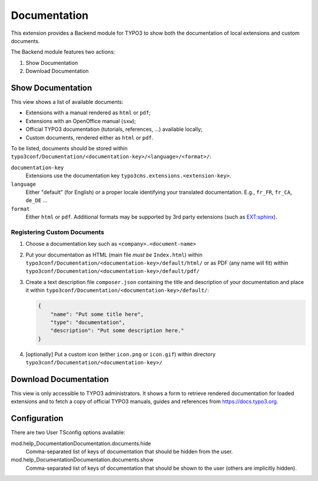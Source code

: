 .. ==================================================
.. FOR YOUR INFORMATION
.. --------------------------------------------------
.. -*- coding: utf-8 -*- with BOM.


.. _start:

=============
Documentation
=============

This extension provides a Backend module for TYPO3 to show both the documentation of local extensions and custom
documents.

The Backend module features two actions:

#. Show Documentation
#. Download Documentation


Show Documentation
==================

This view shows a list of available documents:

- Extensions with a manual rendered as ``html`` or ``pdf``;
- Extensions with an OpenOffice manual (``sxw``);
- Official TYPO3 documentation (tutorials, references, ...) available locally;
- Custom documents, rendered either as ``html`` or ``pdf``.

To be listed, documents should be stored within ``typo3conf/Documentation/<documentation-key>/<language>/<format>/``:

``documentation-key``
	Extensions use the documentation key ``typo3cms.extensions.<extension-key>``.

``language``
	Either "default" (for English) or a proper locale identifying your translated documentation. E.g.,
	``fr_FR``, ``fr_CA``, ``de_DE`` ...

``format``
	Either ``html`` or ``pdf``. Additional formats may be supported by 3rd party extensions
	(such as `EXT:sphinx <http://typo3.org/extensions/repository/view/sphinx>`_).


Registering Custom Documents
----------------------------

#. Choose a documentation key such as ``<company>.<document-name>``

#. Put your documentation as HTML (main file *must be* ``Index.html``) within
   ``typo3conf/Documentation/<documentation-key>/default/html/`` or as PDF (any name will fit) within
   ``typo3conf/Documentation/<documentation-key>/default/pdf/``

#. Create a text description file ``composer.json`` containing the title and description of your documentation and place
   it within ``typo3conf/Documentation/<documentation-key>/default/``:

   .. code-block:: json

       {
           "name": "Put some title here",
           "type": "documentation",
           "description": "Put some description here."
       }

#. [optionally] Put a custom icon (either ``icon.png`` or ``icon.gif``) within directory
   ``typo3conf/Documentation/<documentation-key>/``


Download Documentation
======================

This view is only accessible to TYPO3 administrators. It shows a form to retrieve rendered documentation for loaded
extensions and to fetch a copy of official TYPO3 manuals, guides and references from https://docs.typo3.org.


Configuration
=============

There are two User TSconfig options available:

mod.help_DocumentationDocumentation.documents.hide
  Comma-separated list of keys of documentation that should be hidden from the user.

mod.help_DocumentationDocumentation.documents.show
  Comma-separated list of keys of documentation that should be shown to the user (others are implicitly hidden).
